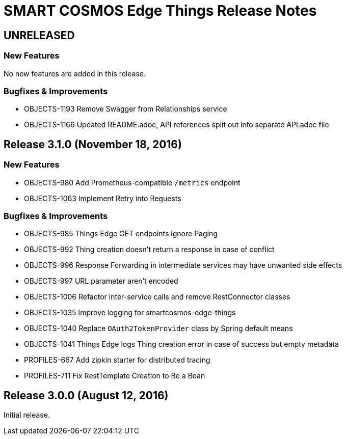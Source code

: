= SMART COSMOS Edge Things Release Notes

== UNRELEASED

=== New Features

No new features are added in this release.

=== Bugfixes & Improvements

* OBJECTS-1193 Remove Swagger from Relationships service
* OBJECTS-1166 Updated README.adoc, API references split out into separate API.adoc file

== Release 3.1.0 (November 18, 2016)

=== New Features

* OBJECTS-980 Add Prometheus-compatible `/metrics` endpoint
* OBJECTS-1063 Implement Retry into Requests

=== Bugfixes & Improvements

* OBJECTS-985 Things Edge GET endpoints ignore Paging
* OBJECTS-992 Thing creation doesn't return a response in case of conflict
* OBJECTS-996 Response Forwarding in intermediate services may have unwanted side effects
* OBJECTS-997 URL parameter aren't encoded
* OBJECTS-1006 Refactor inter-service calls and remove RestConnector classes
* OBJECTS-1035 Improve logging for smartcosmos-edge-things
* OBJECTS-1040 Replace `OAuth2TokenProvider` class by Spring default means
* OBJECTS-1041 Things Edge logs Thing creation error in case of success but empty metadata
* PROFILES-667 Add zipkin starter for distributed tracing
* PROFILES-711 Fix RestTemplate Creation to Be a Bean

== Release 3.0.0 (August 12, 2016)

Initial release.
